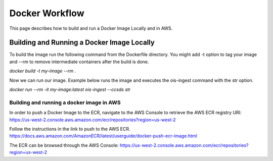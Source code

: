 Docker Workflow
----------------

This page describes how to build and run a Docker Image Locally and in AWS.

Building and Running a Docker Image Locally
^^^^^^^^^^^^^^^^^^^^^^^^^^^^^^^^^^^^^^^^^^^

To build the image run the following command from the Dockerfile directory. You might add -t option to tag your image
and --rm to remove intermediate containers after the build is done.

`docker build -t my-image --rm .`

Now we can run our image. Example below runs the image and executes the ois-ingest command with the str option.

`docker run --rm -it my-image:latest ois-ingest --ccsds str`

Building and running a docker image in AWS
"""""""""""""""""""""""""""""""""""""""""""

In order to push a Docker Image to the ECR, navigate to the AWS Console to retrieve the AWS ECR registry URI:
https://us-west-2.console.aws.amazon.com/ecr/repositories?region=us-west-2

Follow the instructions in the link to push to the AWS ECR.
https://docs.aws.amazon.com/AmazonECR/latest/userguide/docker-push-ecr-image.html

The ECR can be browsed through the AWS Console:
https://us-west-2.console.aws.amazon.com/ecr/repositories?region=us-west-2
